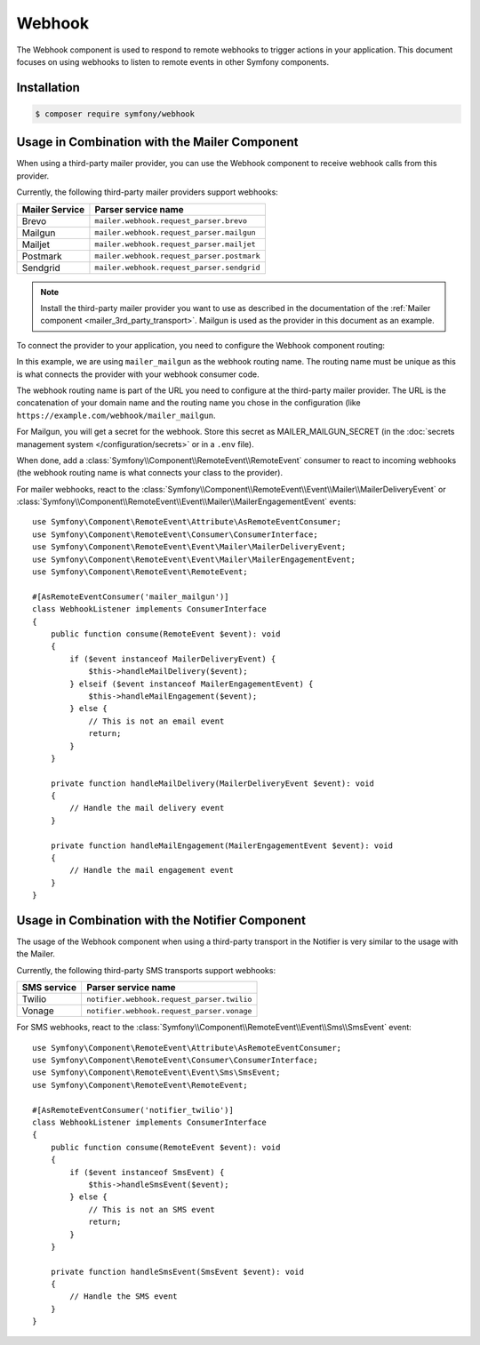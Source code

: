 Webhook
=======

.. versionadded:: 6.3

    The Webhook component was introduced in Symfony 6.3.

The Webhook component is used to respond to remote webhooks to trigger actions
in your application. This document focuses on using webhooks to listen to remote
events in other Symfony components.

Installation
------------

.. code-block:: terminal

    $ composer require symfony/webhook

Usage in Combination with the Mailer Component
----------------------------------------------

When using a third-party mailer provider, you can use the Webhook component to
receive webhook calls from this provider.

Currently, the following third-party mailer providers support webhooks:

============== ==========================================
Mailer Service Parser service name
============== ==========================================
Brevo          ``mailer.webhook.request_parser.brevo``
Mailgun        ``mailer.webhook.request_parser.mailgun``
Mailjet        ``mailer.webhook.request_parser.mailjet``
Postmark       ``mailer.webhook.request_parser.postmark``
Sendgrid       ``mailer.webhook.request_parser.sendgrid``
============== ==========================================

.. versionadded:: 6.4

    The support for Brevo, Mailjet and Sendgrid was introduced in Symfony 6.4.

.. note::

    Install the third-party mailer provider you want to use as described in the
    documentation of the :ref:`Mailer component <mailer_3rd_party_transport>`.
    Mailgun is used as the provider in this document as an example.

To connect the provider to your application, you need to configure the Webhook
component routing:

.. configuration-block::

    .. code-block:: yaml

        # config/packages/framework.yaml
        framework:
            webhook:
                routing:
                    mailer_mailgun:
                        service: 'mailer.webhook.request_parser.mailgun'
                        secret: '%env(MAILER_MAILGUN_SECRET)%'

    .. code-block:: xml

        <!-- config/packages/framework.xml -->
        <?xml version="1.0" encoding="UTF-8" ?>
        <container xmlns="http://symfony.com/schema/dic/services"
                   xmlns:xsi="http://www.w3.org/2001/XMLSchema-instance"
                   xmlns:framework="http://symfony.com/schema/dic/symfony"
                   xsi:schemaLocation="http://symfony.com/schema/dic/services
                        https://symfony.com/schema/dic/services/services-1.0.xsd
                        http://symfony.com/schema/dic/symfony https://symfony.com/schema/dic/symfony/symfony-1.0.xsd">
            <framework:config>
                <framework:webhook enabled="true">
                    <framework:routing type="mailer_mailgun">
                        <framework:service>mailer.webhook.request_parser.mailgun</framework:service>
                        <framework:secret>%env(MAILER_MAILGUN_SECRET)%</framework:secret>
                    </framework:routing>
                </framework:webhook>
            </framework:config>
        </container>

    .. code-block:: php

        // config/packages/framework.php
        use App\Webhook\MailerWebhookParser;
        use Symfony\Config\FrameworkConfig;
        return static function (FrameworkConfig $frameworkConfig): void {
            $webhookConfig = $frameworkConfig->webhook();
            $webhookConfig
                ->routing('mailer_mailgun')
                ->service('mailer.webhook.request_parser.mailgun')
                ->secret('%env(MAILER_MAILGUN_SECRET)%')
            ;
        };

In this example, we are using ``mailer_mailgun`` as the webhook routing name.
The routing name must be unique as this is what connects the provider with your
webhook consumer code.

The webhook routing name is part of the URL you need to configure at the
third-party mailer provider. The URL is the concatenation of your domain name
and the routing name you chose in the configuration (like
``https://example.com/webhook/mailer_mailgun``.

For Mailgun, you will get a secret for the webhook. Store this secret as
MAILER_MAILGUN_SECRET (in the :doc:`secrets management system
</configuration/secrets>` or in a ``.env`` file).

When done, add a :class:`Symfony\\Component\\RemoteEvent\\RemoteEvent` consumer
to react to incoming webhooks (the webhook routing name is what connects your
class to the provider).

For mailer webhooks, react to the
:class:`Symfony\\Component\\RemoteEvent\\Event\\Mailer\\MailerDeliveryEvent` or
:class:`Symfony\\Component\\RemoteEvent\\Event\\Mailer\\MailerEngagementEvent`
events::

    use Symfony\Component\RemoteEvent\Attribute\AsRemoteEventConsumer;
    use Symfony\Component\RemoteEvent\Consumer\ConsumerInterface;
    use Symfony\Component\RemoteEvent\Event\Mailer\MailerDeliveryEvent;
    use Symfony\Component\RemoteEvent\Event\Mailer\MailerEngagementEvent;
    use Symfony\Component\RemoteEvent\RemoteEvent;

    #[AsRemoteEventConsumer('mailer_mailgun')]
    class WebhookListener implements ConsumerInterface
    {
        public function consume(RemoteEvent $event): void
        {
            if ($event instanceof MailerDeliveryEvent) {
                $this->handleMailDelivery($event);
            } elseif ($event instanceof MailerEngagementEvent) {
                $this->handleMailEngagement($event);
            } else {
                // This is not an email event
                return;
            }
        }

        private function handleMailDelivery(MailerDeliveryEvent $event): void
        {
            // Handle the mail delivery event
        }

        private function handleMailEngagement(MailerEngagementEvent $event): void
        {
            // Handle the mail engagement event
        }
    }

Usage in Combination with the Notifier Component
------------------------------------------------

The usage of the Webhook component when using a third-party transport in
the Notifier is very similar to the usage with the Mailer.

Currently, the following third-party SMS transports support webhooks:

============ ==========================================
SMS service  Parser service name
============ ==========================================
Twilio       ``notifier.webhook.request_parser.twilio``
Vonage       ``notifier.webhook.request_parser.vonage``
============ ==========================================

For SMS webhooks, react to the
:class:`Symfony\\Component\\RemoteEvent\\Event\\Sms\\SmsEvent` event::

    use Symfony\Component\RemoteEvent\Attribute\AsRemoteEventConsumer;
    use Symfony\Component\RemoteEvent\Consumer\ConsumerInterface;
    use Symfony\Component\RemoteEvent\Event\Sms\SmsEvent;
    use Symfony\Component\RemoteEvent\RemoteEvent;

    #[AsRemoteEventConsumer('notifier_twilio')]
    class WebhookListener implements ConsumerInterface
    {
        public function consume(RemoteEvent $event): void
        {
            if ($event instanceof SmsEvent) {
                $this->handleSmsEvent($event);
            } else {
                // This is not an SMS event
                return;
            }
        }

        private function handleSmsEvent(SmsEvent $event): void
        {
            // Handle the SMS event
        }
    }

